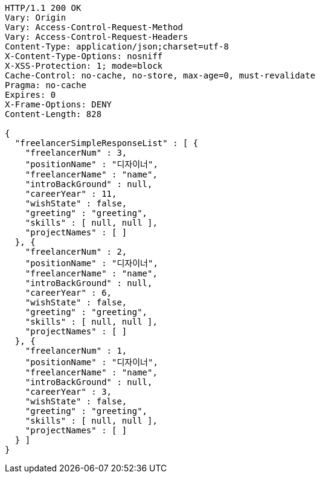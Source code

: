 [source,http,options="nowrap"]
----
HTTP/1.1 200 OK
Vary: Origin
Vary: Access-Control-Request-Method
Vary: Access-Control-Request-Headers
Content-Type: application/json;charset=utf-8
X-Content-Type-Options: nosniff
X-XSS-Protection: 1; mode=block
Cache-Control: no-cache, no-store, max-age=0, must-revalidate
Pragma: no-cache
Expires: 0
X-Frame-Options: DENY
Content-Length: 828

{
  "freelancerSimpleResponseList" : [ {
    "freelancerNum" : 3,
    "positionName" : "디자이너",
    "freelancerName" : "name",
    "introBackGround" : null,
    "careerYear" : 11,
    "wishState" : false,
    "greeting" : "greeting",
    "skills" : [ null, null ],
    "projectNames" : [ ]
  }, {
    "freelancerNum" : 2,
    "positionName" : "디자이너",
    "freelancerName" : "name",
    "introBackGround" : null,
    "careerYear" : 6,
    "wishState" : false,
    "greeting" : "greeting",
    "skills" : [ null, null ],
    "projectNames" : [ ]
  }, {
    "freelancerNum" : 1,
    "positionName" : "디자이너",
    "freelancerName" : "name",
    "introBackGround" : null,
    "careerYear" : 3,
    "wishState" : false,
    "greeting" : "greeting",
    "skills" : [ null, null ],
    "projectNames" : [ ]
  } ]
}
----